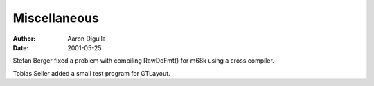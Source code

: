 =============
Miscellaneous
=============

:Author: Aaron Digulla
:Date:   2001-05-25

Stefan Berger fixed a problem with compiling RawDoFmt() for m68k using
a cross compiler.

Tobias Seiler added a small test program for GTLayout.
